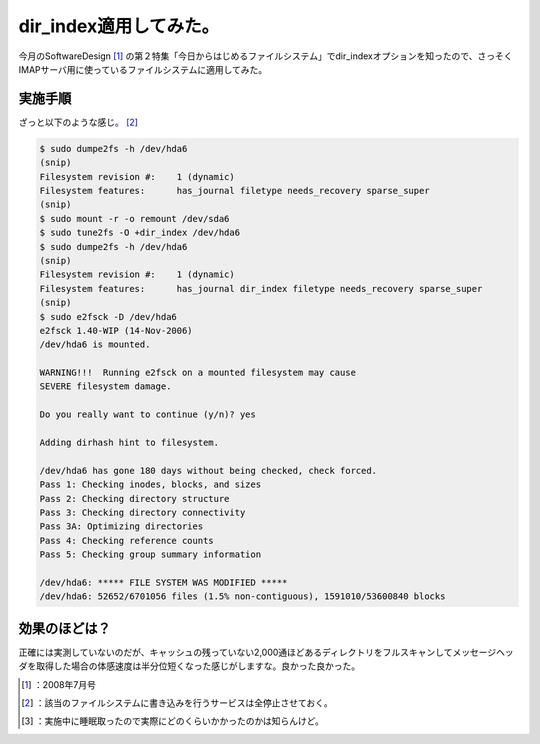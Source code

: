 ﻿dir_index適用してみた。
################################


今月のSoftwareDesign [#]_ の第２特集「今日からはじめるファイルシステム」でdir_indexオプションを知ったので、さっそくIMAPサーバ用に使っているファイルシステムに適用してみた。

実施手順
********************

ざっと以下のような感じ。 [#]_ 

.. code-block:: none

   $ sudo dumpe2fs -h /dev/hda6
   (snip)
   Filesystem revision #:    1 (dynamic)
   Filesystem features:      has_journal filetype needs_recovery sparse_super
   (snip)
   $ sudo mount -r -o remount /dev/sda6
   $ sudo tune2fs -O +dir_index /dev/hda6
   $ sudo dumpe2fs -h /dev/hda6
   (snip)
   Filesystem revision #:    1 (dynamic)
   Filesystem features:      has_journal dir_index filetype needs_recovery sparse_super
   (snip)
   $ sudo e2fsck -D /dev/hda6
   e2fsck 1.40-WIP (14-Nov-2006)
   /dev/hda6 is mounted.  
   
   WARNING!!!  Running e2fsck on a mounted filesystem may cause
   SEVERE filesystem damage.
   
   Do you really want to continue (y/n)? yes
   
   Adding dirhash hint to filesystem.
   
   /dev/hda6 has gone 180 days without being checked, check forced.
   Pass 1: Checking inodes, blocks, and sizes
   Pass 2: Checking directory structure
   Pass 3: Checking directory connectivity
   Pass 3A: Optimizing directories
   Pass 4: Checking reference counts
   Pass 5: Checking group summary information
   
   /dev/hda6: ***** FILE SYSTEM WAS MODIFIED *****
   /dev/hda6: 52652/6701056 files (1.5% non-contiguous), 1591010/53600840 blocks



効果のほどは？
**************************************


正確には実測していないのだが、キャッシュの残っていない2,000通ほどあるディレクトリをフルスキャンしてメッセージヘッダを取得した場合の体感速度は半分位短くなった感じがしますな。良かった良かった。



.. [#] ：2008年7月号
.. [#] ：該当のファイルシステムに書き込みを行うサービスは全停止させておく。
.. [#] ：実施中に睡眠取ったので実際にどのくらいかかったのかは知らんけど。



.. author:: mkouhei
.. categories:: Unix/Linux, Ops, gadget, 
.. tags::
.. comments::


